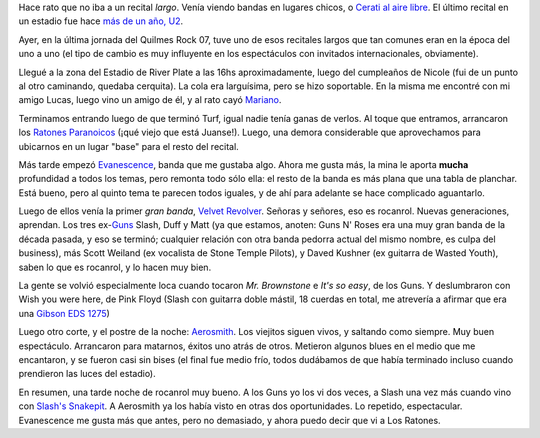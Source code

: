 .. title: Recital
.. date: 2007-04-16 11:57:17
.. tags: recital, ratones paranoicos, velvet revolver, Aerosmith, evanescense

Hace rato que no iba a un recital *largo*. Venía viendo bandas en lugares chicos, o `Cerati al aire libre <http://www.taniquetil.com.ar/plog/post/1/243>`_. El último recital en un estadio fue hace `más de un año, U2 <http://www.taniquetil.com.ar/plog/post/1/169>`_.

Ayer, en la última jornada del Quilmes Rock 07, tuve uno de esos recitales largos que tan comunes eran en la época del uno a uno (el tipo de cambio es muy influyente en los espectáculos con invitados internacionales, obviamente).

Llegué a la zona del Estadio de River Plate a las 16hs aproximadamente, luego del cumpleaños de Nicole (fui de un punto al otro caminando, quedaba cerquita). La cola era larguísima, pero se hizo soportable. En la misma me encontré con mi amigo Lucas, luego vino un amigo de él, y al rato cayó `Mariano <http://www.chaghi.com.ar/blog/index.php>`_.

Terminamos entrando luego de que terminó Turf, igual nadie tenía ganas de verlos. Al toque que entramos, arrancaron los `Ratones Paranoicos <http://www.losratonesweb.com.ar/>`_ (¡qué viejo que está Juanse!). Luego, una demora considerable que aprovechamos para ubicarnos en un lugar "base" para el resto del recital.

Más tarde empezó `Evanescence <http://evanescence.com/>`_, banda que me gustaba algo. Ahora me gusta más, la mina le aporta **mucha** profundidad a todos los temas, pero remonta todo sólo ella: el resto de la banda es más plana que una tabla de planchar. Está bueno, pero al quinto tema te parecen todos iguales, y de ahí para adelante se hace complicado aguantarlo.

Luego de ellos venía la primer *gran banda*, `Velvet Revolver <http://www.velvetrevolver.com/>`_. Señoras y señores, eso es rocanrol. Nuevas generaciones, aprendan. Los tres ex-`Guns <http://es.wikipedia.org/wiki/Guns_N'_Roses>`_ Slash, Duff y Matt (ya que estamos, anoten: Guns N' Roses era una muy gran banda de la década pasada, y eso se terminó; cualquier relación con otra banda pedorra actual del mismo nombre, es culpa del business), más Scott Weiland (ex vocalista de Stone Temple Pilots), y Daved Kushner (ex guitarra de Wasted Youth), saben lo que es rocanrol, y lo hacen muy bien.

La gente se volvió especialmente loca cuando tocaron *Mr. Brownstone* e *It's so easy*, de los Guns. Y deslumbraron con Wish you were here, de Pink Floyd (Slash con guitarra doble mástil, 18 cuerdas en total, me atrevería a afirmar que era una `Gibson EDS 1275 <http://en.wikipedia.org/wiki/Gibson_EDS-1275>`_)

Luego otro corte, y el postre de la noche: `Aerosmith <http://www.aerosmith.com/>`_. Los viejitos siguen vivos, y saltando como siempre. Muy buen espectáculo. Arrancaron para matarnos, éxitos uno atrás de otros. Metieron algunos blues en el medio que me encantaron, y se fueron casi sin bises (el final fue medio frío, todos dudábamos de que había terminado incluso cuando prendieron las luces del estadio).

En resumen, una tarde noche de rocanrol muy bueno. A los Guns yo los vi dos veces, a Slash una vez más cuando vino con `Slash's Snakepit <http://es.wikipedia.org/wiki/Slash%27s_Snakepit>`_. A Aerosmith ya los había visto en otras dos oportunidades. Lo repetido, espectacular. Evanescence me gusta más que antes, pero no demasiado, y ahora puedo decir que vi a Los Ratones.
